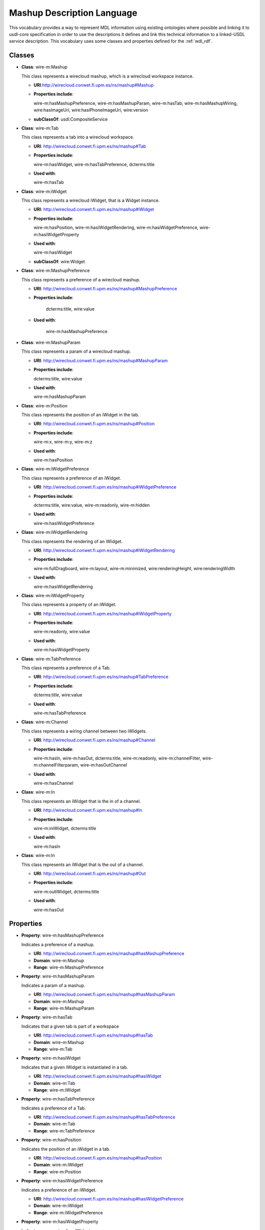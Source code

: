 Mashup Description Language
---------------------------

This vocabulary provides a way to represent MDL information using existing ontologies
where possible and linking it to usdl-core specification in order to use the descriptions
it defines and link this technical information to a linked-USDL service description.
This vocabulary uses some classes and properties defined for the :ref:`wdl_rdf`.

Classes
+++++++

* **Class**: wire-m:Mashup

  This class represents a wirecloud mashup, which is a wirecloud workspace instance.

  * **URI**:http://wirecloud.conwet.fi.upm.es/ns/mashup#Mashup
  * **Properties include**:

    wire-m:hasMashupPreference, wire-m:hasMashupParam, wire-m:hasTab,
    wire-m:hasMashupWiring, wire:hasImageUri, wire:hasiPhoneImageUri, wire:version

  * **subClassOf**: usdl:CompositeService

* **Class**: wire-m:Tab

  This class represents a tab into a wirecloud workspace.

  * **URI**: http://wirecloud.conwet.fi.upm.es/ns/mashup#Tab
  * **Properties include**:

    wire-m:hasiWidget, wire-m:hasTabPreference, dcterms:title

  * **Used with**:

    wire-m:hasTab

* **Class**: wire-m:iWidget

  This class represents a wirecloud iWidget, that is a Widget instance.

  * **URI**: http://wirecloud.conwet.fi.upm.es/ns/mashup#iWidget
  * **Properties include**:

    wire-m:hasPosition, wire-m:hasiWidgetRendering,
    wire-m:hasiWidgetPreference, wire-m:hasiWidgetProperty

  * **Used with**:

    wire-m:hasiWidget

  * **subClassOf**: wire:Widget

* **Class**: wire-m:MashupPreference

  This class represents a preference of a wirecloud mashup.

  * **URI**: http://wirecloud.conwet.fi.upm.es/ns/mashup#MashupPreference
  * **Properties include**:

       dcterms:title, wire:value

  * **Used with**:

       wire-m:hasMashupPreference

* **Class**: wire-m:MashupParam

  This class represents a param  of a wirecloud mashup.

  * **URI**: http://wirecloud.conwet.fi.upm.es/ns/mashup#MashupParam
  * **Properties include**:

    dcterms:title, wire:value

  * **Used with**:

    wire-m:hasMashupParam

* **Class**: wire-m:Position

  This class represents the position of an iWidget in the tab.

  * **URI**: http://wirecloud.conwet.fi.upm.es/ns/mashup#Position
  * **Properties include**:

    wire-m:x, wire-m:y, wire-m:z

  * **Used with**:

    wire-m:hasPosition

* **Class**: wire-m:iWidgetPreference

  This class represents a preference of an iWidget.

  * **URI**: http://wirecloud.conwet.fi.upm.es/ns/mashup#iWidgetPreference
  * **Properties include**:

    dcterms:title, wire:value, wire-m:readonly, wire-m:hidden

  * **Used with**:

    wire-m:hasiWidgetPreference

* **Class**: wire-m:iWidgetRendering

  This class represents the rendering of an iWidget.

  * **URI**: http://wirecloud.conwet.fi.upm.es/ns/mashup#iWidgetRendering
  * **Properties include**:

    wire-m:fullDragboard, wire-m:layout, wire-m:minimized, wire:renderingHeight, wire:renderingWidth

  * **Used with**:

    wire-m:hasiWidgetRendering

* **Class**: wire-m:iWidgetProperty

  This class represents a property of an iWidget.

  * **URI**: http://wirecloud.conwet.fi.upm.es/ns/mashup#iWidgetProperty
  * **Properties include**:

    wire-m:readonly, wire:value

  * **Used with**:

    wire-m:hasiWidgetProperty

* **Class**: wire-m:TabPreference

  This class represents a preference of a Tab.

  * **URI**: http://wirecloud.conwet.fi.upm.es/ns/mashup#TabPreference
  * **Properties include**:

    dcterms:title, wire:value

  * **Used with**:

    wire-m:hasTabPreference

* **Class**: wire-m:Channel

  This class represents a wiring channel between two iWidgets.

  * **URI**: http://wirecloud.conwet.fi.upm.es/ns/mashup#Channel
  * **Properties include**:

    wire-m:hasIn, wire-m:hasOut, dcterms:title, wire-m:readonly, wire-m:channelFilter,
    wire-m:channelFilterparam, wire-m:hasOutChannel

  * **Used with**:

    wire-m:hasChannel

* **Class**: wire-m:In

  This class represents an iWidget that is the in of a channel.

  * **URI**: http://wirecloud.conwet.fi.upm.es/ns/mashup#In
  * **Properties include**:

    wire-m:iniWidget, dcterms:title

  * **Used with**:

    wire-m:hasIn

* **Class**: wire-m:In

  This class represents an iWidget that is the out of a channel.

  * **URI**: http://wirecloud.conwet.fi.upm.es/ns/mashup#Out
  * **Properties include**:

    wire-m:outiWidget, dcterms:title

  * **Used with**:

    wire-m:hasOut


Properties
++++++++++

* **Property**: wire-m:hasMashupPreference

  Indicates a preference of a mashup.

  * **URI**: http://wirecloud.conwet.fi.upm.es/ns/mashup#hasMashupPreference
  * **Domain**: wire-m:Mashup
  * **Range**: wire-m:MashupPreference

* **Property**: wire-m:hasMashupParam

  Indicates a param of a mashup.

  * **URI**: http://wirecloud.conwet.fi.upm.es/ns/mashup#hasMashupParam
  * **Domain**: wire-m:Mashup
  * **Range**: wire-m:MashupParam

* **Property**: wire-m:hasTab

  Indicates that a given tab is part of a workspace

  * **URI**: http://wirecloud.conwet.fi.upm.es/ns/mashup#hasTab
  * **Domain**: wire-m:Mashup
  * **Range**: wire-m:Tab

* **Property**: wire-m:hasiWidget

  Indicates that a given iWidget is instantiated in a tab.

  * **URI**: http://wirecloud.conwet.fi.upm.es/ns/mashup#hasiWidget
  * **Domain**: wire-m:Tab
  * **Range**: wire-m:iWidget

* **Property**: wire-m:hasTabPreference

  Indicates a preference of a Tab.

  * **URI**: http://wirecloud.conwet.fi.upm.es/ns/mashup#hasTabPreference
  * **Domain**: wire-m:Tab
  * **Range**: wire-m:TabPreference

* **Property**: wire-m:hasPosition

  Indicates the position of an iWidget in a tab.

  * **URI**: http://wirecloud.conwet.fi.upm.es/ns/mashup#hasPosition
  * **Domain**: wire-m:iWidget
  * **Range**: wire-m:Position

* **Property**: wire-m:hasiWidgetPreference

  Indicates a preference of an iWidget.

  * **URI**: http://wirecloud.conwet.fi.upm.es/ns/mashup#hasiWidgetPreference
  * **Domain**: wire-m:iWidget
  * **Range**: wire-m:iWidgetPreference

* **Property**: wire-m:hasiWidgetProperty

  Indicates a property of an iWidget

  * **URI**: http://wirecloud.conwet.fi.upm.es/ns/mashup#hasiWidgetProperty
  * **Domain**: wire-m:iWidget
  * **Range**: wire-m:iWidgetProperty

* **Property**: wire-m:hasiWidgetRendering

  Indicates the rendering of an iWidget

  * **URI**: http://wirecloud.conwet.fi.upm.es/ns/mashup#hasiWidgetRendering
  * **Domain**: wire-m:iWidget
  * **Range**: wire-m:iWidgetRendering

* **Property**: wire-m:hasChannel

  Indicates a channel of the wiring.

  * **URI**: http://wirecloud.conwet.fi.upm.es/ns/mashup#hasChannel
  * **Domain**: wire:PlatformWiring
  * **Range**: wire-m:Channel

* **Property**: wire-m:hasOutChannel

  Indicates that a given channel is an out channel of another channel.

  * **URI**: http://wirecloud.conwet.fi.upm.es/ns/mashup#hasOutChannel
  * **Domain**: wire-m:Channel
  * **Range**: wire-m:Channel

* **Property**: wire-m:hasIn

  Indicates an input of a channel.

  * **URI**: http://wirecloud.conwet.fi.upm.es/ns/mashup#hasIn
  * **Domain**: wire-m:Channel
  * **Range**: wire-m:In

* **Property**: wire-m:hasOut

  Indicates an output of a channel.

  * **URI**: http://wirecloud.conwet.fi.upm.es/ns/mashup#hasOut
  * **Domain**: wire-m:Channel
  * **Range**: wire-m:Out

* **Property**: wire-m:channelFilter

  Indicates a filter of a channel.

  * **URI**: http://wirecloud.conwet.fi.upm.es/ns/mashup#channelFilter
  * **Domain**: wire-m:Channel
  * **Range**: rdfs:Literal

* **Property**: wire-m:channelFilterParam

  Indicates a parameter  of a channel filter.

  * **URI**: http://wirecloud.conwet.fi.upm.es/ns/mashup#channelFilterParam
  * **Domain**: wire-m:Channel
  * **Range**: rdfs:Literal

* **Property**: wire-m:x

  Indicates the x coordinate of an iWidget position.

  * **URI**: http://wirecloud.conwet.fi.upm.es/ns/mashup#x
  * **Domain**: wire-m:Position
  * **Range**: rdfs:Literal

* **Property**: wire-m:y

  Indicates the y coordinate of an iWidget position.

  * **URI**: http://wirecloud.conwet.fi.upm.es/ns/mashup#y
  * **Domain**: wire-m:Position
  * **Range**: rdfs:Literal

* **Property**: wire-m:z

  Indicates the z coordinate of an iWidget position.

  * **URI**: http://wirecloud.conwet.fi.upm.es/ns/mashup#z
  * **Domain**: wire-m:Position
  * **Range**: rdfs:Literal

* **Property**: wire-m:fullDragboard

  Indicates if an iWidget occupies the whole space in the tab.

  * **URI**: http://wirecloud.conwet.fi.upm.es/ns/mashup#fullDragboard
  * **Domain**: wire-m:iWidgetRendering
  * **Range**: rdfs:Literal

* **Property**: wire-m:layout

  Indicates the layout of an iWidget

  * **URI**: http://wirecloud.conwet.fi.upm.es/ns/mashup#layout
  * **Domain**: wire-m:iWidgetRendering
  * **Range**: rdfs:Literal

* **Property**: wire-m:minimized

  Indicates if an iWidget  is minimized in is tab.

  * **URI**: http://wirecloud.conwet.fi.upm.es/ns/mashup#minimized
  * **Domain**: wire-m:iWidgetRendering
  * **Range**: rdfs:Literal

* **Property**: wire-m:hidden

  Indicates if an iWidget is hidden in his tab.

  * **URI**: http://wirecloud.conwet.fi.upm.es/ns/mashup#hidden
  * **Domain**: wire-m:iWidgetPreference
  * **Range**: rdfs:Literal

* **Property**: wire-m:readonly

  Indicates if a mashup configuration element can only be readed.

  * **URI**: http://wirecloud.conwet.fi.upm.es/ns/mashup#readonly
  * **Range**: rdfs:Literal
